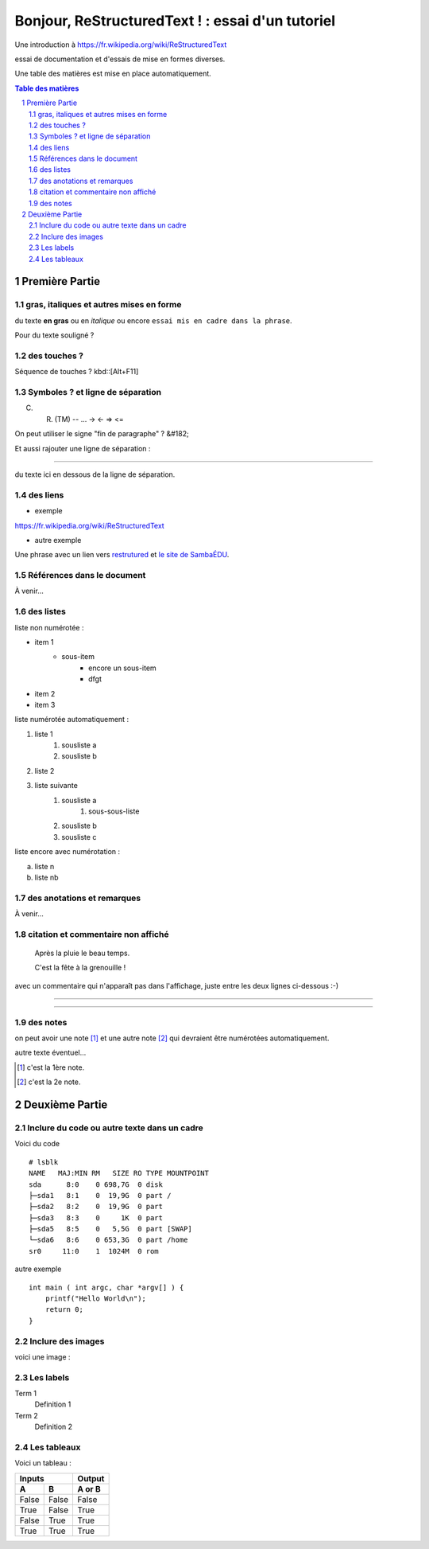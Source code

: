 =================================================
Bonjour, ReStructuredText ! : essai d'un tutoriel
=================================================

Une introduction à https://fr.wikipedia.org/wiki/ReStructuredText

essai de documentation et d'essais de mise en formes diverses.

Une table des matières est mise en place automatiquement.

.. sectnum::
.. contents:: Table des matières


Première Partie
===============

gras, italiques et autres mises en forme
--------------------------------------------
du texte **en gras** ou en *italique* ou encore ``essai mis en cadre dans la phrase``.

Pour du texte souligné ?


des touches ?
-------------

Séquence de touches ? kbd::[Alt+F11]


Symboles ? et ligne de séparation
---------------------------------

(C) (R) (TM) -- ... -> <- => <= 

On peut utiliser le signe "fin de paragraphe" ?
&#182;

Et aussi rajouter une ligne de séparation :

----

du texte ici en dessous de la ligne de séparation.


des liens
---------

* exemple

https://fr.wikipedia.org/wiki/ReStructuredText

* autre exemple

Une phrase avec un lien vers restrutured_ et `le site de SambaÉDU`_.

.. _restrutured : https://fr.wikipedia.org/wiki/ReStructuredText
.. _le site de SambaÉDU : https://www.sambaedu.org/


Références dans le document
---------------------------

À venir…


des listes
----------

liste non numérotée :

* item 1
    * sous-item
        * encore un sous-item
        * dfgt
* item 2
* item 3

liste numérotée automatiquement :

#. liste 1
    1. sousliste a
    2. sousliste b

#. liste 2
#. liste suivante
    1. sousliste a
        1. sous-sous-liste
    2. sousliste b
    3. sousliste c

liste encore avec numérotation :

a. liste n

b. liste nb


des anotations et remarques
---------------------------

À venir…


citation et commentaire non affiché
-----------------------------------

    Après la pluie le beau temps.

    C'est la fête à la grenouille !

avec un commentaire qui n'apparaît pas dans l'affichage, juste entre les deux lignes ci-dessous :-)

----

.. un commentaire qui n'apparaît pas à l'affichage !

----


des notes
---------

on peut avoir une note [#]_ et une autre note [#]_ qui devraient être numérotées automatiquement.

autre texte éventuel…

.. [#] c'est la 1ère note.
.. [#] c'est la 2e note. 



Deuxième Partie
===============

Inclure du code ou autre texte dans un cadre
--------------------------------------------

Voici du code ::

    # lsblk
    NAME   MAJ:MIN RM   SIZE RO TYPE MOUNTPOINT
    sda      8:0    0 698,7G  0 disk
    ├─sda1   8:1    0  19,9G  0 part /
    ├─sda2   8:2    0  19,9G  0 part
    ├─sda3   8:3    0     1K  0 part
    ├─sda5   8:5    0   5,5G  0 part [SWAP]
    └─sda6   8:6    0 653,3G  0 part /home
    sr0     11:0    1  1024M  0 rom

autre exemple ::

  int main ( int argc, char *argv[] ) {
      printf("Hello World\n");
      return 0;
  }


Inclure des images
------------------

voici une image :

.. figure:: images/essai.png
    :width: 300pt


Les labels
----------

Term 1
    Definition 1

Term 2
    Definition 2


Les tableaux
------------

Voici un tableau :

=====  =====  ======
   Inputs     Output
------------  ------
  A      B    A or B
=====  =====  ======
False  False  False
True   False  True
False  True   True
True   True   True
=====  =====  ======
